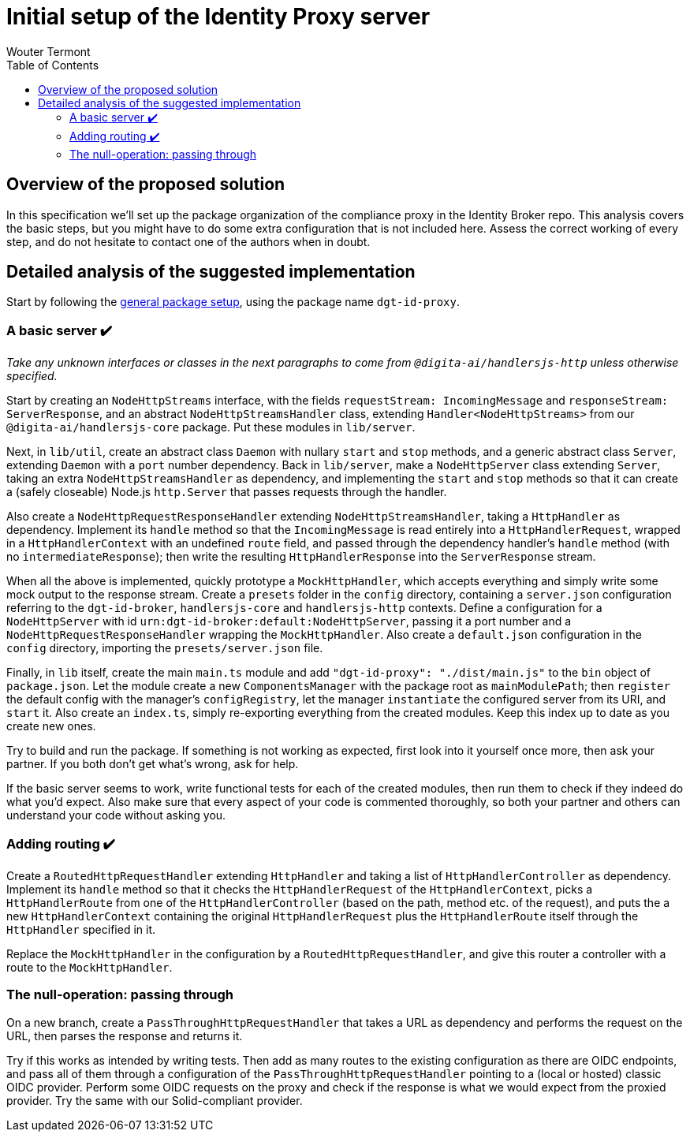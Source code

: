 :toc:
:toclevels: 3


= Initial setup of the Identity Proxy server
Wouter Termont


== Overview of the proposed solution

In this specification we'll set up the package organization of the compliance proxy in the Identity Broker repo. This analysis covers the basic steps, but you might have to do some extra configuration that is not included here. Assess the correct working of every step, and do not hesitate to contact one of the authors when in doubt.


== Detailed analysis of the suggested implementation

Start by following the xref:setup-package.adoc[general package setup], using the package name `dgt-id-proxy`.


=== A basic server &#10004;&#65039;

_Take any unknown interfaces or classes in the next paragraphs to come from `@digita-ai/handlersjs-http` unless otherwise specified._

Start by creating an `NodeHttpStreams` interface, with the fields `requestStream: IncomingMessage` and `responseStream: ServerResponse`, and an abstract `NodeHttpStreamsHandler` class, extending `Handler<NodeHttpStreams>` from our `@digita-ai/handlersjs-core` package. Put these modules in `lib/server`.

Next, in `lib/util`, create an abstract class `Daemon` with nullary `start` and `stop` methods, and a generic abstract class `Server`, extending `Daemon` with a `port` number dependency. Back in `lib/server`, make a `NodeHttpServer` class extending `Server`, taking an extra `NodeHttpStreamsHandler` as dependency, and implementing the `start` and `stop` methods so that it can create a (safely closeable) Node.js `http.Server` that passes requests through the handler.

Also create a `NodeHttpRequestResponseHandler` extending `NodeHttpStreamsHandler`, taking a `HttpHandler` as dependency. Implement its `handle` method so that the `IncomingMessage` is read entirely into a `HttpHandlerRequest`, wrapped in a `HttpHandlerContext` with an undefined `route` field, and passed through the dependency handler's `handle` method (with no `intermediateResponse`); then write the resulting `HttpHandlerResponse` into the `ServerResponse` stream.

When all the above is implemented, quickly prototype a `MockHttpHandler`, which accepts everything and simply write some mock output to the response stream. Create a `presets` folder in the `config` directory, containing a `server.json` configuration referring to the `dgt-id-broker`, `handlersjs-core` and `handlersjs-http` contexts. Define a configuration for a `NodeHttpServer` with id `urn:dgt-id-broker:default:NodeHttpServer`, passing it a port number and a `NodeHttpRequestResponseHandler` wrapping the `MockHttpHandler`. Also create a `default.json` configuration in the `config` directory, importing the `presets/server.json` file.

Finally, in `lib` itself, create the main `main.ts` module and add `"dgt-id-proxy": "./dist/main.js"` to the `bin` object of `package.json`. Let the module create a new `ComponentsManager` with the package root as `mainModulePath`; then `register` the default config with the manager's `configRegistry`, let the manager `instantiate` the configured server from its URI, and `start` it. Also create an `index.ts`, simply re-exporting everything from the created modules. Keep this index up to date as you create new ones.

Try to build and run the package. If something is not working as expected, first look into it yourself once more, then ask your partner. If you both don't get what's wrong, ask for help.

If the basic server seems to work, write functional tests for each of the created modules, then run them to check if they indeed do what you'd expect. Also make sure that every aspect of your code is commented thoroughly, so both your partner and others can understand your code without asking you.


=== Adding routing &#10004;&#65039;

Create a `RoutedHttpRequestHandler` extending `HttpHandler` and taking a list of `HttpHandlerController` as dependency. Implement its `handle` method so that it checks the `HttpHandlerRequest` of the `HttpHandlerContext`, picks a `HttpHandlerRoute` from one of the `HttpHandlerController` (based on the path, method etc. of the request), and puts the a new `HttpHandlerContext` containing the original `HttpHandlerRequest` plus the `HttpHandlerRoute` itself through the `HttpHandler` specified in it.

Replace the `MockHttpHandler` in the configuration by a `RoutedHttpRequestHandler`, and give this router a controller with a route to the `MockHttpHandler`.


=== The null-operation: passing through

On a new branch, create a `PassThroughHttpRequestHandler` that takes a URL as dependency and performs the request on the URL, then parses the response and returns it.

Try if this works as intended by writing tests. Then add as many routes to the existing configuration as there are OIDC endpoints, and pass all of them through a configuration of the `PassThroughHttpRequestHandler` pointing to a (local or hosted) classic OIDC provider. Perform some OIDC requests on the proxy and check if the response is what we would expect from the proxied provider. Try the same with our Solid-compliant provider.


// === Preface: a storage solution

// For the next steps, we will need a way to store some data that the proxied OIDC provider might not support itself.


// === Fixing DPoP

// Suppose a provider has everything set for Solid-compliance except DPoP. Create a `DpopTokenRequestHandler` that takes another `HttpRequestHandler` as dependency, and watches for a `DPoP` header in the request. It rejects the request if such a header is absent. Otherwise, it performs all the necessary checks and acts accordingly (look back to your notes and the specs). If all is well, the handler creates a DPoP-less request, lets its dependency handler handle it, and then adds and changes all necessary information on the returned response, before returning a valid DPoP response itself.

// Note that for some of the checks, such as checking the uniqueness of the `jti`, you will have to keep track of these identifiers. For now, simply store these in memory; we will work out a storage solution later.

// For good measure, we might also create a `DpopResourceRequestHandler` implementing the second step of DPoP security: checking the DPoP-bound token and, if valid, passes the request to the dependency handler.


// === Fixing PKCE

// In the same fashion as the `DpopRequestHandler`, create two handlers adding missing PKCE support: a `PkceAuthRequestHandler` and a `PkceTokenRequestHandler`. 

// The first one watches for the `code_challenge` and `code_challenge_method` parameters. It rejects the request if one of these is absent. Otherwise, passes a PKCE-less request through its dependency handler, stores the parameters with the authorization code of the response, and returns the response itself.

// The second one watches for the `code_verifier` parameter. It rejects the request if this parameter is absent. Otherwise, it performs the check of the verifier with the stored data and, if valid, passes a PKCE-less request through its dependency handler and returns the response.


// TODO: add naming conventions to coding standards (.handler, .mock ...)
// TODO: find naming conventions for abbreviations (HTTP vs Http, DPOP vs DPoP vs Dpop ...)
// TODO: in handlersjs, suggest to subclass `HttpHandler` with a `HttpRequestHandler` and a `HttpRequestContextHandler`
// TODO: in handlersjs, suggest to abstract from the Observables and from HTTP
// TODO: switch to HTTP/2 serving?



//=== Refactor: adding observables


